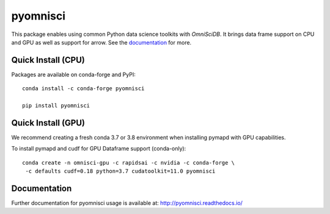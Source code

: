 =========
pyomnisci
=========

.. image:: https://jenkins-os.mapd.com/buildStatus/icon?job=pyomnisci-tests-pr
   :target: https://jenkins-os.mapd.com/job/pyomnisci-tests-pr/
   :alt: Jenkins Build Status

This package enables using common Python data science toolkits with `OmniSciDB`. It brings data frame 
support on CPU and GPU as well as support for arrow. See the `documentation`_ for more.

Quick Install (CPU)
-------------------

Packages are available on conda-forge and PyPI::

   conda install -c conda-forge pyomnisci

   pip install pyomnisci

Quick Install (GPU)
-------------------

We recommend creating a fresh conda 3.7 or 3.8 environment when installing
pymapd with GPU capabilities.

To install pymapd and cudf for GPU Dataframe support (conda-only)::

   conda create -n omnisci-gpu -c rapidsai -c nvidia -c conda-forge \
    -c defaults cudf=0.18 python=3.7 cudatoolkit=11.0 pyomnisci
   
Documentation
-------------

Further documentation for pyomnisci usage is available at: http://pyomnisci.readthedocs.io/

.. _DB API: https://www.python.org/dev/peps/pep-0249/
.. _OmniSci: https://www.omnisci.com/
.. _documentation: http://pyomnisci.readthedocs.io/en/latest/?badge=latest

